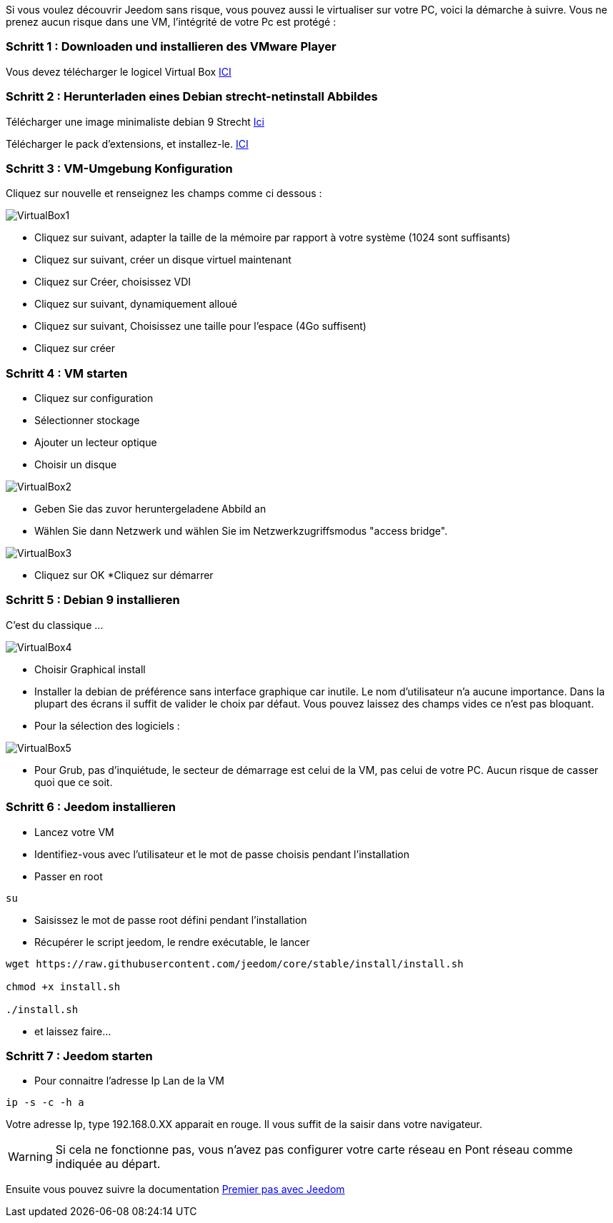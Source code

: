 Si vous voulez découvrir Jeedom sans risque, vous pouvez aussi le virtualiser sur votre PC, voici la démarche à suivre. Vous ne prenez aucun risque dans une VM, l'intégrité de votre Pc est protégé :

=== Schritt 1 : Downloaden und installieren des VMware Player

Vous devez télécharger le logicel Virtual Box 
http://download.virtualbox.org/virtualbox/5.1.28/VirtualBox-5.1.28-117968-Win.exe[ICI]

=== Schritt 2 : Herunterladen eines Debian strecht-netinstall Abbildes

Télécharger une image minimaliste debian 9 Strecht https://cdimage.debian.org/debian-cd/current/amd64/iso-cd/debian-9.2.1-amd64-netinst.iso[Ici] 

Télécharger le pack d'extensions, et installez-le.
http://download.virtualbox.org/virtualbox/5.1.28/Oracle_VM_VirtualBox_Extension_Pack-5.1.28.vbox-extpack[ICI]



=== Schritt 3 : VM-Umgebung Konfiguration 

Cliquez sur nouvelle et renseignez les champs comme ci dessous :

image::../images/VirtualBox1.PNG[]

* Cliquez sur suivant, adapter la taille de la mémoire par rapport à votre système (1024 sont suffisants)
* Cliquez sur suivant, créer un disque virtuel maintenant
* Cliquez sur Créer, choisissez VDI
* Cliquez sur suivant, dynamiquement alloué
* Cliquez sur suivant, Choisissez une taille pour l'espace (4Go suffisent)
* Cliquez sur créer

=== Schritt 4 :  VM starten

* Cliquez sur configuration
* Sélectionner stockage
* Ajouter un lecteur optique
* Choisir un disque

image::../images/VirtualBox2.PNG[]

* Geben Sie das zuvor heruntergeladene Abbild an

* Wählen Sie dann Netzwerk und wählen Sie im Netzwerkzugriffsmodus "access bridge".


image::../images/VirtualBox3.PNG[]

* Cliquez sur OK
*Cliquez sur démarrer

=== Schritt 5 : Debian 9 installieren 
C'est du classique ...

image::../images/VirtualBox4.PNG[]
* Choisir Graphical install
* Installer la debian de préférence sans interface graphique car inutile. Le nom d'utilisateur n'a aucune importance. Dans la plupart des écrans il suffit de valider le choix par défaut. Vous pouvez laissez des champs vides ce n'est pas bloquant.
* Pour la sélection des logiciels :

image::../images/VirtualBox5.PNG[]

* Pour Grub, pas d'inquiétude, le secteur de démarrage est celui de la VM, pas celui de votre PC. Aucun risque de casser quoi que ce soit.

=== Schritt 6 : Jeedom installieren 
* Lancez votre VM
* Identifiez-vous avec l'utilisateur et le mot de passe choisis pendant l'installation
* Passer en root

[source,]
----
su
----
* Saisissez le mot de passe root défini pendant l'installation
* Récupérer le script jeedom, le rendre exécutable, le lancer

[source,]
----
wget https://raw.githubusercontent.com/jeedom/core/stable/install/install.sh

chmod +x install.sh

./install.sh
----

* et laissez faire...

=== Schritt 7 : Jeedom starten 
* Pour connaitre l'adresse Ip Lan de la VM

[source,]
----
ip -s -c -h a
----
Votre adresse Ip, type 192.168.0.XX apparait en rouge. Il vous suffit de la saisir dans votre navigateur.
[WARNING]
====
Si cela ne fonctionne pas, vous n'avez pas configurer votre carte réseau en Pont réseau comme indiquée au départ.
====
Ensuite vous pouvez suivre la documentation https://github.com/jeedom/documentation/blob/master/premiers-pas/fr_FR/index.asciidoc[Premier pas avec Jeedom]

